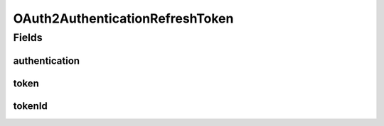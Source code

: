 .. java:import:: org.apache.commons.lang3.builder EqualsBuilder

.. java:import:: org.apache.commons.lang3.builder HashCodeBuilder

.. java:import:: org.apache.commons.lang3.builder ToStringBuilder

.. java:import:: org.springframework.data.annotation Id

.. java:import:: org.springframework.data.annotation PersistenceConstructor

.. java:import:: org.springframework.data.mongodb.core.mapping Document

.. java:import:: edu.umd.cs.findbugs.annotations SuppressFBWarnings

OAuth2AuthenticationRefreshToken
================================

.. java:package:: eu.dzhw.fdz.metadatamanagement.usermanagement.domain
   :noindex:

.. java:type:: @Document @SuppressFBWarnings public class OAuth2AuthenticationRefreshToken

   The oauth2 refresh token.

Fields
------
authentication
^^^^^^^^^^^^^^

.. java:field:: private byte[] authentication
   :outertype: OAuth2AuthenticationRefreshToken

token
^^^^^

.. java:field:: private byte[] token
   :outertype: OAuth2AuthenticationRefreshToken

tokenId
^^^^^^^

.. java:field:: @Id private String tokenId
   :outertype: OAuth2AuthenticationRefreshToken

